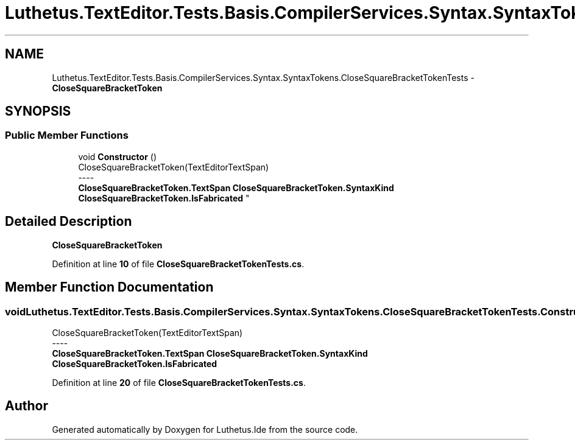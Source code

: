 .TH "Luthetus.TextEditor.Tests.Basis.CompilerServices.Syntax.SyntaxTokens.CloseSquareBracketTokenTests" 3 "Version 1.0.0" "Luthetus.Ide" \" -*- nroff -*-
.ad l
.nh
.SH NAME
Luthetus.TextEditor.Tests.Basis.CompilerServices.Syntax.SyntaxTokens.CloseSquareBracketTokenTests \- \fBCloseSquareBracketToken\fP  

.SH SYNOPSIS
.br
.PP
.SS "Public Member Functions"

.in +1c
.ti -1c
.RI "void \fBConstructor\fP ()"
.br
.RI "CloseSquareBracketToken(TextEditorTextSpan) 
.br
----
.br
 \fBCloseSquareBracketToken\&.TextSpan\fP \fBCloseSquareBracketToken\&.SyntaxKind\fP \fBCloseSquareBracketToken\&.IsFabricated\fP "
.in -1c
.SH "Detailed Description"
.PP 
\fBCloseSquareBracketToken\fP 
.PP
Definition at line \fB10\fP of file \fBCloseSquareBracketTokenTests\&.cs\fP\&.
.SH "Member Function Documentation"
.PP 
.SS "void Luthetus\&.TextEditor\&.Tests\&.Basis\&.CompilerServices\&.Syntax\&.SyntaxTokens\&.CloseSquareBracketTokenTests\&.Constructor ()"

.PP
CloseSquareBracketToken(TextEditorTextSpan) 
.br
----
.br
 \fBCloseSquareBracketToken\&.TextSpan\fP \fBCloseSquareBracketToken\&.SyntaxKind\fP \fBCloseSquareBracketToken\&.IsFabricated\fP 
.PP
Definition at line \fB20\fP of file \fBCloseSquareBracketTokenTests\&.cs\fP\&.

.SH "Author"
.PP 
Generated automatically by Doxygen for Luthetus\&.Ide from the source code\&.
